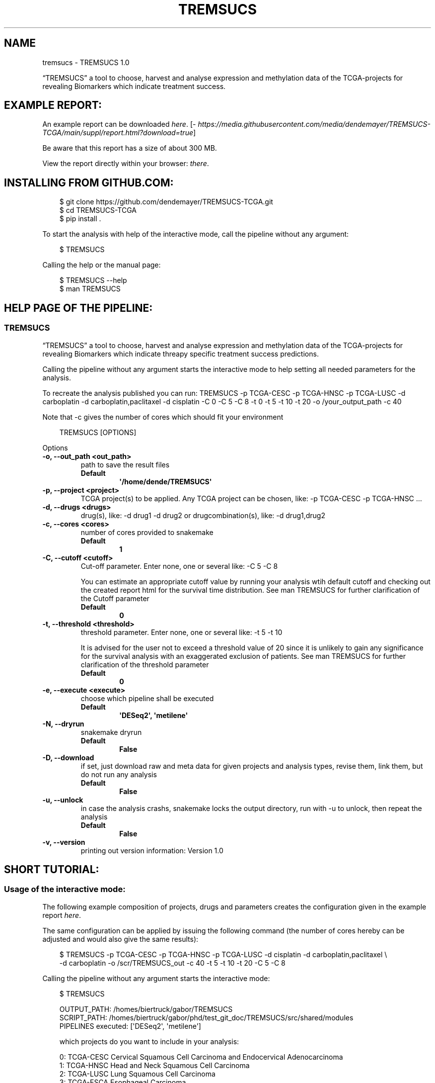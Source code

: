 .\" Man page generated from reStructuredText.
.
.
.nr rst2man-indent-level 0
.
.de1 rstReportMargin
\\$1 \\n[an-margin]
level \\n[rst2man-indent-level]
level margin: \\n[rst2man-indent\\n[rst2man-indent-level]]
-
\\n[rst2man-indent0]
\\n[rst2man-indent1]
\\n[rst2man-indent2]
..
.de1 INDENT
.\" .rstReportMargin pre:
. RS \\$1
. nr rst2man-indent\\n[rst2man-indent-level] \\n[an-margin]
. nr rst2man-indent-level +1
.\" .rstReportMargin post:
..
.de UNINDENT
. RE
.\" indent \\n[an-margin]
.\" old: \\n[rst2man-indent\\n[rst2man-indent-level]]
.nr rst2man-indent-level -1
.\" new: \\n[rst2man-indent\\n[rst2man-indent-level]]
.in \\n[rst2man-indent\\n[rst2man-indent-level]]u
..
.TH "TREMSUCS" "1" "Oct 01, 2024" "" "TREMSUCS"
.SH NAME
tremsucs \- TREMSUCS 1.0
.sp
“TREMSUCS” a tool to choose, harvest and analyse expression and methylation data
of the TCGA\-projects for revealing Biomarkers which indicate treatment success.
.SH EXAMPLE REPORT:
.sp
An example report can be downloaded \X'tty: link https://media.githubusercontent.com/media/dendemayer/TREMSUCS-TCGA/main/suppl/report.html?download=true'\fI\%here\fP\X'tty: link'\&.
[\X'tty: link https://media.githubusercontent.com/media/dendemayer/TREMSUCS-TCGA/main/suppl/report.html?download=true'\fI\%https://media.githubusercontent.com/media/dendemayer/TREMSUCS\-TCGA/main/suppl/report.html?download=true\fP\X'tty: link']
.sp
Be aware that this report has a size of about 300 MB.
.sp
View the report directly within your browser: \X'tty: link https://www.bioinf.uni-leipzig.de/~gabor/report.html'\fI\%there\fP\X'tty: link'\&.
.SH INSTALLING FROM GITHUB.COM:
.INDENT 0.0
.INDENT 3.5
.sp
.EX
$ git clone https://github.com/dendemayer/TREMSUCS\-TCGA.git
$ cd TREMSUCS\-TCGA
$ pip install .
.EE
.UNINDENT
.UNINDENT
.sp
To start the analysis with help of the interactive mode, call the pipeline
without any argument:
.INDENT 0.0
.INDENT 3.5
.sp
.EX
$ TREMSUCS
.EE
.UNINDENT
.UNINDENT
.sp
Calling the help or the manual page:
.INDENT 0.0
.INDENT 3.5
.sp
.EX
$ TREMSUCS \-\-help
$ man TREMSUCS
.EE
.UNINDENT
.UNINDENT
.SH HELP PAGE OF THE PIPELINE:
.SS TREMSUCS
.sp
“TREMSUCS” a tool to choose, harvest and analyse expression and methylation data
of the TCGA\-projects for revealing Biomarkers which indicate threapy
specific treatment success predictions.
.sp
Calling the pipeline without any argument starts the interactive mode to
help setting all needed parameters for the analysis.
.sp
To recreate the analysis published you can run:
TREMSUCS \-p TCGA\-CESC \-p TCGA\-HNSC \-p TCGA\-LUSC \-d carboplatin \-d carboplatin,paclitaxel \-d cisplatin \-C 0 \-C 5 \-C 8 \-t 0 \-t 5 \-t 10 \-t 20 \-o /your_output_path \-c 40
.sp
Note that \-c gives the number of cores which should fit your environment
.INDENT 0.0
.INDENT 3.5
.sp
.EX
TREMSUCS [OPTIONS]
.EE
.UNINDENT
.UNINDENT
.sp
Options
.INDENT 0.0
.TP
.B \-o, \-\-out_path <out_path>
path to save the result files
.INDENT 7.0
.TP
.B Default
\fB\(aq/home/dende/TREMSUCS\(aq\fP
.UNINDENT
.UNINDENT
.INDENT 0.0
.TP
.B \-p, \-\-project <project>
TCGA project(s) to be applied. Any TCGA project can be chosen, like: \-p TCGA\-CESC \-p TCGA\-HNSC …
.UNINDENT
.INDENT 0.0
.TP
.B \-d, \-\-drugs <drugs>
drug(s), like: \-d drug1 \-d drug2 or drugcombination(s), like: \-d drug1,drug2
.UNINDENT
.INDENT 0.0
.TP
.B \-c, \-\-cores <cores>
number of cores provided to snakemake
.INDENT 7.0
.TP
.B Default
\fB1\fP
.UNINDENT
.UNINDENT
.INDENT 0.0
.TP
.B \-C, \-\-cutoff <cutoff>
Cut\-off parameter. Enter none, one or several like: \-C 5 \-C 8
.sp
You can estimate an appropriate cutoff value by  running your analysis wtih default cutoff and
checking out the created report html for the survival time distribution.
See man TREMSUCS for further clarification of the Cutoff parameter
.INDENT 7.0
.TP
.B Default
\fB0\fP
.UNINDENT
.UNINDENT
.INDENT 0.0
.TP
.B \-t, \-\-threshold <threshold>
threshold parameter. Enter none, one or several like: \-t 5 \-t 10
.sp
It is advised for the user not to exceed a threshold value of 20 since it is
unlikely to gain any significance for the survival analysis with an exaggerated exclusion
of patients.
See man TREMSUCS for further clarification of the threshold parameter
.INDENT 7.0
.TP
.B Default
\fB0\fP
.UNINDENT
.UNINDENT
.INDENT 0.0
.TP
.B \-e, \-\-execute <execute>
choose which pipeline shall be executed
.INDENT 7.0
.TP
.B Default
\fB\(aqDESeq2\(aq, \(aqmetilene\(aq\fP
.UNINDENT
.UNINDENT
.INDENT 0.0
.TP
.B \-N, \-\-dryrun
snakemake dryrun
.INDENT 7.0
.TP
.B Default
\fBFalse\fP
.UNINDENT
.UNINDENT
.INDENT 0.0
.TP
.B \-D, \-\-download
if set, just download raw
and meta data for given projects and analysis types, revise them,
link them, but do not run any analysis
.INDENT 7.0
.TP
.B Default
\fBFalse\fP
.UNINDENT
.UNINDENT
.INDENT 0.0
.TP
.B \-u, \-\-unlock
in case the analysis
crashs, snakemake locks the output directory, run with \-u to
unlock, then repeat the analysis
.INDENT 7.0
.TP
.B Default
\fBFalse\fP
.UNINDENT
.UNINDENT
.INDENT 0.0
.TP
.B \-v, \-\-version
printing out version information: Version 1.0
.UNINDENT
.SH SHORT TUTORIAL:
.SS Usage of the interactive mode:
.sp
The following example composition of projects, drugs and parameters creates the
configuration given in the example report \X'tty: link https://media.githubusercontent.com/media/dendemayer/TREMSUCS-TCGA/main/suppl/report.html?download=true'\fI\%here\fP\X'tty: link'\&.
.sp
The same configuration can be applied by issuing the following command (the
number of cores hereby can be adjusted and would also give the same results):
.INDENT 0.0
.INDENT 3.5
.sp
.EX
$ TREMSUCS \-p TCGA\-CESC \-p TCGA\-HNSC \-p TCGA\-LUSC \-d cisplatin \-d carboplatin,paclitaxel \e
\-d carboplatin \-o /scr/TREMSUCS_out \-c 40 \-t 5 \-t 10 \-t 20 \-C 5 \-C 8
.EE
.UNINDENT
.UNINDENT
.sp
Calling the pipeline without any argument starts the interactive mode:
.INDENT 0.0
.INDENT 3.5
.sp
.EX
$ TREMSUCS

 OUTPUT_PATH:             /homes/biertruck/gabor/TREMSUCS
 SCRIPT_PATH:             /homes/biertruck/gabor/phd/test_git_doc/TREMSUCS/src/shared/modules
 PIPELINES executed:      [\(aqDESeq2\(aq, \(aqmetilene\(aq]

 which projects do you want to include in your analysis:

  0:     TCGA\-CESC           Cervical Squamous Cell Carcinoma and Endocervical Adenocarcinoma
  1:     TCGA\-HNSC           Head and Neck Squamous Cell Carcinoma
  2:     TCGA\-LUSC           Lung Squamous Cell Carcinoma
  3:     TCGA\-ESCA           Esophageal Carcinoma
  4:     TCGA\-BRCA           Breast Invasive Carcinoma
  5:     TCGA\-GBM            Glioblastoma Multiforme
  6:     TCGA\-OV             Ovarian Serous Cystadenocarcinaoma
  7:     TCGA\-LUAD           Lung Adenocarcinoma
  8:     TCGA\-UCEC           Uterine Corpus Endometrial Carinoma
  9:     TCGA\-KIRC           kindney renal clear cell carcinoma
 10:     TCGA\-LGG            brain lower grade glioma
 11:     TCGA\-THCA           thyroid carcinoma
 12:     TCGA\-PRAD           prostate adenocarcinoma
 13:     TCGA\-SKCM           skin cutaneous melanoma
 14:     TCGA\-COAD           colon adenocarcinoma
 15:     TCGA\-STAD           stomach adenocarcinoma
 16:     TCGA\-BLCA           bladder urothelial carcinoma
 17:     TCGA\-LIHC           liver hepatocellular carcinoma
 18:     TCGA\-KIRP           kidney renal papillary cell carcinoma
 19:     TCGA\-SARC           sarcoma
 20:     TCGA\-PAAD           pancreatic adenocarcinoma
 21:     TCGA\-PCPG           pheochromocytoma and paraganglioma
 22:     TCGA\-READ           rectum adenocarcinoma
 23:     TCGA\-TGCT           testicular germcelltumors
 24:     TCGA\-THYM           thymoma
 25:     TCGA\-KICH           kidney chromophobe
 26:     TCGA\-ACC            adrenochordical carcinoma
 27:     TCGA\-MESO           mesothelioma
 28:     TCGA\-UVM            uveal melanoma
 29:     TCGA\-DLBC           lymphoid neoplasm diffuse large b\-cell lymphoma
 30:     TCGA\-UCS            uterine carcinoma
 31:     TCGA\-CHOL           cholangiocarcinoma
 enter your choices one by one, when you are done, simply press \(dqEnter\(dq:
.EE
.UNINDENT
.UNINDENT
.sp
As suggested, you can now, one by one include the projects you are interested in.
A default OUTPUT_PATH is also already given together with the default analysis
types “DESeq” and “metilene”. Those defaults can also be adjusted in next steps
with help of the interactive mode.
.sp
To recreate the example set, the first three projects have to be selected,
afterwards the following prompt is given:
.INDENT 0.0
.INDENT 3.5
.sp
.EX
you choose:
PROJECTS:        [\(aqTCGA\-CESC\(aq, \(aqTCGA\-HNSC\(aq, \(aqTCGA\-LUSC\(aq]

which therapy approach do you want to include in your analysis:

 0: cisplatin                                TCGA\-CESC: 103 TCGA\-HNSC: 64 TCGA\-LUSC: 1
 1: carboplatin,paclitaxel                   TCGA\-CESC: 5 TCGA\-HNSC: 26 TCGA\-LUSC: 14
 2: 5\-fluorouracil,cisplatin                 TCGA\-CESC: 5 TCGA\-HNSC: 2 TCGA\-LUSC: 0
 3: carboplatin                              TCGA\-CESC: 3 TCGA\-HNSC: 6 TCGA\-LUSC: 3
 4: carboplatin,cisplatin,paclitaxel         TCGA\-CESC: 3 TCGA\-HNSC: 0 TCGA\-LUSC: 1
 5: cisplatin,gemcitabine                    TCGA\-CESC: 3 TCGA\-HNSC: 0 TCGA\-LUSC: 9
 6: paclitaxel                               TCGA\-CESC: 2 TCGA\-HNSC: 1 TCGA\-LUSC: 0
 7: erbitux                                  TCGA\-CESC: 1 TCGA\-HNSC: 9 TCGA\-LUSC: 0
 8: cisplatin,vectibix                       TCGA\-CESC: 0 TCGA\-HNSC: 5 TCGA\-LUSC: 0
 9: carboplatin,erbitux,paclitaxel           TCGA\-CESC: 0 TCGA\-HNSC: 4 TCGA\-LUSC: 0
10: cisplatin,erbitux                        TCGA\-CESC: 0 TCGA\-HNSC: 3 TCGA\-LUSC: 0
11: carboplatin,cisplatin,erbitux,paclitaxel TCGA\-CESC: 0 TCGA\-HNSC: 3 TCGA\-LUSC: 0
12: carboplatin,cisplatin                    TCGA\-CESC: 0 TCGA\-HNSC: 2 TCGA\-LUSC: 0
13: docetaxel,erbitux                        TCGA\-CESC: 0 TCGA\-HNSC: 2 TCGA\-LUSC: 0
14: cisplatin,docetaxel                      TCGA\-CESC: 0 TCGA\-HNSC: 1 TCGA\-LUSC: 10
15: carboplatin,docetaxel                    TCGA\-CESC: 0 TCGA\-HNSC: 1 TCGA\-LUSC: 3
16: cisplatin,vinorelbine                    TCGA\-CESC: 0 TCGA\-HNSC: 0 TCGA\-LUSC: 21
17: carboplatin,vinorelbine                  TCGA\-CESC: 0 TCGA\-HNSC: 0 TCGA\-LUSC: 8
18: cisplatin,etoposide                      TCGA\-CESC: 0 TCGA\-HNSC: 0 TCGA\-LUSC: 7
19: carboplatin,gemcitabine                  TCGA\-CESC: 0 TCGA\-HNSC: 0 TCGA\-LUSC: 5
20: cisplatin,pemetrexed                     TCGA\-CESC: 0 TCGA\-HNSC: 0 TCGA\-LUSC: 3
21: cisplatin,docetaxel,gemcitabine          TCGA\-CESC: 0 TCGA\-HNSC: 0 TCGA\-LUSC: 2
22: carboplatin,gemcitabine,paclitaxel       TCGA\-CESC: 0 TCGA\-HNSC: 0 TCGA\-LUSC: 2
23: carboplatin,cisplatin,vinorelbine        TCGA\-CESC: 0 TCGA\-HNSC: 0 TCGA\-LUSC: 2
24: carboplatin,docetaxel,gemcitabine        TCGA\-CESC: 0 TCGA\-HNSC: 0 TCGA\-LUSC: 2
25: carboplatin,docetaxel,paclitaxel         TCGA\-CESC: 0 TCGA\-HNSC: 0 TCGA\-LUSC: 2
26: gemcitabine                              TCGA\-CESC: 0 TCGA\-HNSC: 0 TCGA\-LUSC: 2

enter your choices one by one, when you are done, simply press \(dqEnter\(dq:
.EE
.UNINDENT
.UNINDENT
.sp
Here are therapies listed where the maximum of a row is greater than 1. We
apply row 0, 1 and 3 to include cisplatin, the combination of carboplatin and
paclitaxel and cases which got solely treated with carboplatin. In the
following, every other parameter is requested. With the next prompt, the
default OUTPUT_PATH can be confirmed or replaced:
.INDENT 0.0
.INDENT 3.5
.sp
.EX
do you want to keep the default OUTPUT_PATH of:
/homes/biertruck/gabor/TREMSUCS
if so, press ENTER, if not, enter your custom output path:
.EE
.UNINDENT
.UNINDENT
.sp
In this example, we confirm the suggested OUTPUT_PATH and are asked to confirm
or set the number of cores which shall be invoked into the analyses:
.INDENT 0.0
.INDENT 3.5
.sp
.EX
do you want to keep the default number of cores invoked of 1?
if so, press ENTER, if not, enter the number of cores:
40
.EE
.UNINDENT
.UNINDENT
.sp
We set the cores to 40 and then can decide which analysis approaches shall be
triggered, per default, DESeq2 and metilene based biomarker predictions are
produced:
.INDENT 0.0
.INDENT 3.5
.sp
.EX
which pipeline do you want to include into your analysis
press ENTER if DESeq2 and metilene (default) or
1 for DESeq2 or
2 for metilene
.EE
.UNINDENT
.UNINDENT
.sp
We confirm the default of those two analyses and can set the cutoff values, if
we want to add those at all:
.INDENT 0.0
.INDENT 3.5
.sp
.EX
do you want to add one or multiple cutoffs?
it is recommend to choose cutoff values between 5 and 10 years
if not, just press ENTER, if so enter the coutoffs one by one:
5
8
.EE
.UNINDENT
.UNINDENT
.sp
Like the example set, we add here a cutoff of 5 and 8. Then the thresholds are
requested:
.INDENT 0.0
.INDENT 3.5
.sp
.EX
do you want to add one or multiple thresholds?
it is recommend to choose threshold values which do not exceed a value of 50
if not, just press ENTER, if so enter the thresholds one by one:
5
10
20
.EE
.UNINDENT
.UNINDENT
.sp
We apply thresholds of 5, 10 and 20. All mandatory and optional parameters are
set with that and are finally listed before the whole approach is started:
.INDENT 0.0
.INDENT 3.5
.sp
.EX
OUTPUT_PATH:             /homes/biertruck/gabor/TREMSUCS
PROJECT:                 [\(aqTCGA\-CESC\(aq, \(aqTCGA\-HNSC\(aq, \(aqTCGA\-LUSC\(aq]
DRUGS:                   [\(aqcarboplatin\(aq, \(aqcarboplatin,paclitaxel\(aq, \(aqcisplatin\(aq]
pipelines executed:      [\(aqDESeq2\(aq, \(aqmetilene\(aq]
cores:                  40
cutoff:                 [0, 5, 8]
threshold:              [0, 5, 10, 20]
press ENTER to start or q to quit:
.EE
.UNINDENT
.UNINDENT
.sp
If something went wrong, you can quit now and start over, or of course start the analysis.
.SH THE CUTOFF AND THRESHOLD PARAMETER:
.SS Cutoff:
.sp
The cutoff parameter can be used to replace the vital status classification
with a classification based on a minimum survival time.  If the parameter is
set, patients are assigned to a group depending on whether or not they survived
longer then the specified value.  In figure 1 an example is given for patients
out of CESC, HNSC and LUSC without any limitation to treatment. With a cutoff
of 8 years, 3 dead patients are grouped with the alive cohort (Figure 2).
Applying a cutoff of 5 groups an additional 7 dead cases to the alive cohort
(Figure 3). This parameter is applied before the analysis steps. It is possible
to apply multiple cutoff values to one run.
The alteration of the survival data of just a few patients can have a
noticeable impact on the overall outcomes, but it should not exceed the maximum
value of the survivaltime of the dead patients cohort, since then no change
would be propagated. To figure out an appropriate custom value,
you can first run the analysis with the default cutoff and refer to the
created report. Within the patient_overview section, the survival data of
the given cohort is shown. On the basis on the data plotted there, a second run
can be started with a custom cutoff of interest. Already created results will
not be overwritten but incorporated with the new ones based on the chosen
cutoff. The final ranking gives then the same aggregation as if both, the
default and the custom cutoff would have been started together, since the
default is always calculated and incorporated within the analysis.
The custom cutoff should also make medically sense, e.g., stating that an
survivaltime of one year shall be categorized as treatment success makes little
sense and would not enhance the significance of the final results.
.SS Threshold:
.sp
The threshold parameter facilitates a modulation in the validation steps.
Each previously identified marker, either a differentially methylated
position or a differentially expressed gene of each patient, is grouped
into the UP or DOWN regulated set depending on the mean of medians of all
values. In the following, the Kaplan Meier estimations for each of these
two groups are calculated. Incorporating values close to the mean of
medians might be detrimental to the significance of the survival
analyses. With the threshold, an upper and lower bound around the mean of
medians is calculated (figure 4) and patient\-data between those boundaries is
excluded from the survival analysis. Here, the threshold gives the
distance of the bounds from the mean of medians in percent of the mean of
medians.
.sp
It is advised for the user not to exceed a threshold value of 20
since it is unlikely to gain any significance for the survival analysis with
an exaggerated exclusion of patients.
.sp
In figure 5, the survival p\-values of the 10 most
significant genes for patients from the TCGA\-CESC cohort with the
therapeutic combination of carboplatin, carboplatin and paclitaxel
(combined) and cisplatin are shown. With increasing threshold,
incrementally improvement of the p\-value for ENSG00000204187 (emphasized in
red) is visible together with a higher difference of the life expectancies.
Increasing the threshold will lower the size of the data base for p\-value
estimation, which can also result in increasing p\-values. In figure
5, an example is the gene ENSG00000204832
emphasized in green.
.SH AUTHOR
Gabor Balogh
.SH COPYRIGHT
2024, Gabor Balogh, gabor@bioinf.uni-leipzig.de
.\" Generated by docutils manpage writer.
.
